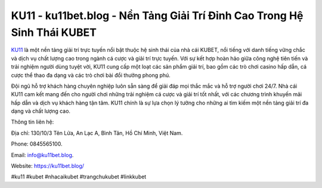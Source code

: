 KU11 - ku11bet.blog - Nền Tảng Giải Trí Đỉnh Cao Trong Hệ Sinh Thái KUBET
===================================

`KU11 <https://ku11bet.blog/>`_ là một nền tảng giải trí trực tuyến nổi bật thuộc hệ sinh thái của nhà cái KUBET, nổi tiếng với danh tiếng vững chắc và dịch vụ chất lượng cao trong ngành cá cược và giải trí trực tuyến. Với sự kết hợp hoàn hảo giữa công nghệ tiên tiến và trải nghiệm người dùng tuyệt vời, KU11 cung cấp một loạt các sản phẩm giải trí, bao gồm các trò chơi casino hấp dẫn, cá cược thể thao đa dạng và các trò chơi bài đổi thưởng phong phú.

Đội ngũ hỗ trợ khách hàng chuyên nghiệp luôn sẵn sàng để giải đáp mọi thắc mắc và hỗ trợ người chơi 24/7. Nhà cái KU11 cam kết mang đến cho người chơi những trải nghiệm cá cược và giải trí tốt nhất, với các chương trình khuyến mãi hấp dẫn và dịch vụ khách hàng tận tâm. KU11 chính là sự lựa chọn lý tưởng cho những ai tìm kiếm một nền tảng giải trí đa dạng và chất lượng cao.

Thông tin liên hệ: 

Địa chỉ: 130/10/3 Tên Lửa, An Lạc A, Bình Tân, Hồ Chí Minh, Việt Nam. 

Phone: 0845565100. 

Email: info@ku11bet.blog. 

Website: https://ku11bet.blog/

#ku11 #kubet #nhacaikubet #trangchukubet #linkkubet
